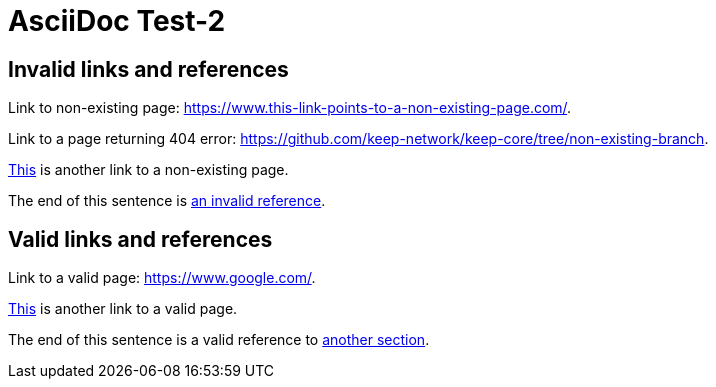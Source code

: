 = AsciiDoc Test-2

[#invalid_links]
== Invalid links and references

Link to non-existing page: https://www.this-link-points-to-a-non-existing-page.com/.

Link to a page returning 404 error: https://github.com/keep-network/keep-core/tree/non-existing-branch.

https://www.this-link-points-to-a-non-existing-page.com/[This] is another link to a non-existing page.

The end of this sentence is <<invalid_links,an invalid reference>>.

== Valid links and references

Link to a valid page: https://www.google.com/.

https://www.google.com/[This] is another link to a valid page.

The end of this sentence is a valid reference to <<invalid_links,another section>>.
